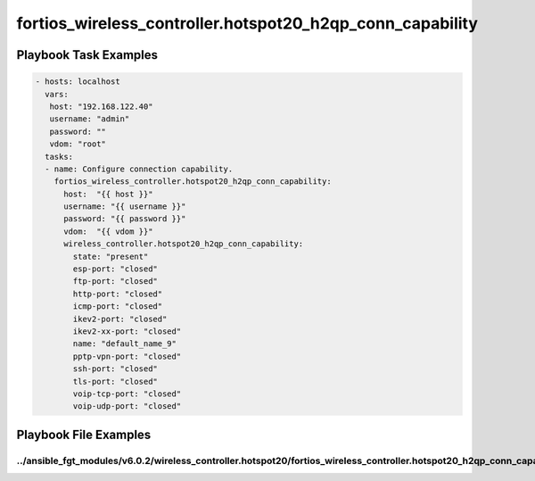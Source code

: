 ==========================================================
fortios_wireless_controller.hotspot20_h2qp_conn_capability
==========================================================


Playbook Task Examples
----------------------

.. code-block:: yaml

    - hosts: localhost
      vars:
       host: "192.168.122.40"
       username: "admin"
       password: ""
       vdom: "root"
      tasks:
      - name: Configure connection capability.
        fortios_wireless_controller.hotspot20_h2qp_conn_capability:
          host:  "{{ host }}"
          username: "{{ username }}"
          password: "{{ password }}"
          vdom:  "{{ vdom }}"
          wireless_controller.hotspot20_h2qp_conn_capability:
            state: "present"
            esp-port: "closed"
            ftp-port: "closed"
            http-port: "closed"
            icmp-port: "closed"
            ikev2-port: "closed"
            ikev2-xx-port: "closed"
            name: "default_name_9"
            pptp-vpn-port: "closed"
            ssh-port: "closed"
            tls-port: "closed"
            voip-tcp-port: "closed"
            voip-udp-port: "closed"



Playbook File Examples
----------------------


../ansible_fgt_modules/v6.0.2/wireless_controller.hotspot20/fortios_wireless_controller.hotspot20_h2qp_conn_capability_example.yml
++++++++++++++++++++++++++++++++++++++++++++++++++++++++++++++++++++++++++++++++++++++++++++++++++++++++++++++++++++++++++++++++++

.. code-block:: yaml
            - hosts: localhost
      vars:
       host: "192.168.122.40"
       username: "admin"
       password: ""
       vdom: "root"
      tasks:
      - name: Configure connection capability.
        fortios_wireless_controller.hotspot20_h2qp_conn_capability:
          host:  "{{ host }}"
          username: "{{ username }}"
          password: "{{ password }}"
          vdom:  "{{ vdom }}"
          wireless_controller.hotspot20_h2qp_conn_capability:
            state: "present"
            esp-port: "closed"
            ftp-port: "closed"
            http-port: "closed"
            icmp-port: "closed"
            ikev2-port: "closed"
            ikev2-xx-port: "closed"
            name: "default_name_9"
            pptp-vpn-port: "closed"
            ssh-port: "closed"
            tls-port: "closed"
            voip-tcp-port: "closed"
            voip-udp-port: "closed"




